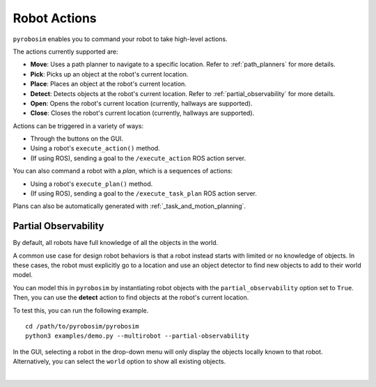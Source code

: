 Robot Actions
=============
``pyrobosim`` enables you to command your robot to take high-level actions.

The actions currently supported are:

* **Move**: Uses a path planner to navigate to a specific location. Refer to :ref:`path_planners` for more details.
* **Pick**: Picks up an object at the robot's current location.
* **Place**: Places an object at the robot's current location.
* **Detect**: Detects objects at the robot's current location. Refer to :ref:`partial_observability` for more details.
* **Open**: Opens the robot's current location (currently, hallways are supported).
* **Close**: Closes the robot's current location (currently, hallways are supported).

Actions can be triggered in a variety of ways:

* Through the buttons on the GUI.
* Using a robot's ``execute_action()`` method.
* (If using ROS), sending a goal to the ``/execute_action`` ROS action server.

You can also command a robot with a *plan*, which is a sequences of actions:

* Using a robot's ``execute_plan()`` method.
* (If using ROS), sending a goal to the ``/execute_task_plan`` ROS action server.

Plans can also be automatically generated with :ref:`_task_and_motion_planning`.


.. _partial_observability:

Partial Observability
---------------------
By default, all robots have full knowledge of all the objects in the world.

A common use case for design robot behaviors is that a robot instead starts with limited or no knowledge of objects.
In these cases, the robot must explicitly go to a location and use an object detector to find new objects to add to their world model.

You can model this in ``pyrobosim`` by instantiating robot objects with the ``partial_observability`` option set to ``True``.
Then, you can use the **detect** action to find objects at the robot's current location.

To test this, you can run the following example.

::

    cd /path/to/pyrobosim/pyrobosim
    python3 examples/demo.py --multirobot --partial-observability

In the GUI, selecting a robot in the drop-down menu will only display the objects locally known to that robot.
Alternatively, you can select the ``world`` option to show all existing objects.

.. image:: ../media/pyrobosim_partial_observability.png
    :align: center
    :width: 720px
    :alt: Partial observability in the pyrobosim GUI.

|
